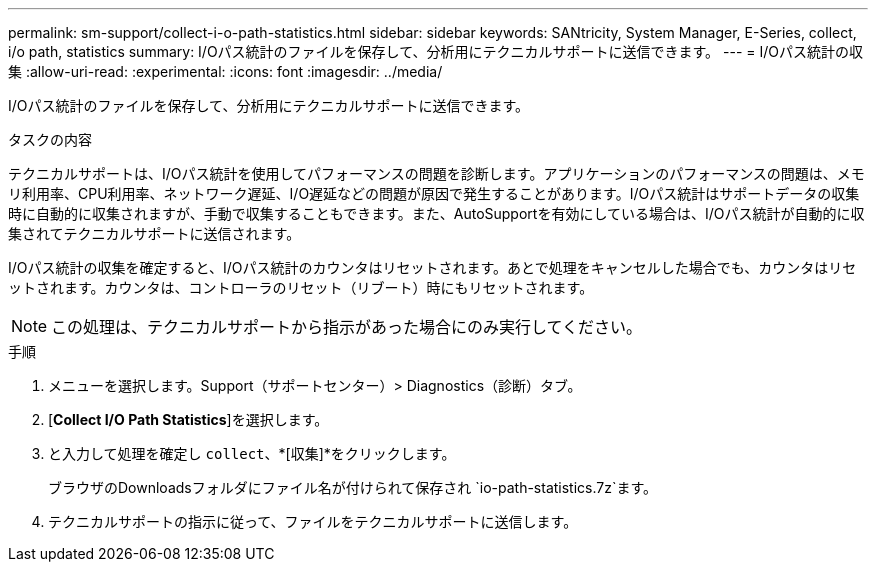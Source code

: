 ---
permalink: sm-support/collect-i-o-path-statistics.html 
sidebar: sidebar 
keywords: SANtricity, System Manager, E-Series, collect, i/o path, statistics 
summary: I/Oパス統計のファイルを保存して、分析用にテクニカルサポートに送信できます。 
---
= I/Oパス統計の収集
:allow-uri-read: 
:experimental: 
:icons: font
:imagesdir: ../media/


[role="lead"]
I/Oパス統計のファイルを保存して、分析用にテクニカルサポートに送信できます。

.タスクの内容
テクニカルサポートは、I/Oパス統計を使用してパフォーマンスの問題を診断します。アプリケーションのパフォーマンスの問題は、メモリ利用率、CPU利用率、ネットワーク遅延、I/O遅延などの問題が原因で発生することがあります。I/Oパス統計はサポートデータの収集時に自動的に収集されますが、手動で収集することもできます。また、AutoSupportを有効にしている場合は、I/Oパス統計が自動的に収集されてテクニカルサポートに送信されます。

I/Oパス統計の収集を確定すると、I/Oパス統計のカウンタはリセットされます。あとで処理をキャンセルした場合でも、カウンタはリセットされます。カウンタは、コントローラのリセット（リブート）時にもリセットされます。

[NOTE]
====
この処理は、テクニカルサポートから指示があった場合にのみ実行してください。

====
.手順
. メニューを選択します。Support（サポートセンター）> Diagnostics（診断）タブ。
. [*Collect I/O Path Statistics*]を選択します。
. と入力して処理を確定し `collect`、*[収集]*をクリックします。
+
ブラウザのDownloadsフォルダにファイル名が付けられて保存され `io-path-statistics.7z`ます。

. テクニカルサポートの指示に従って、ファイルをテクニカルサポートに送信します。

